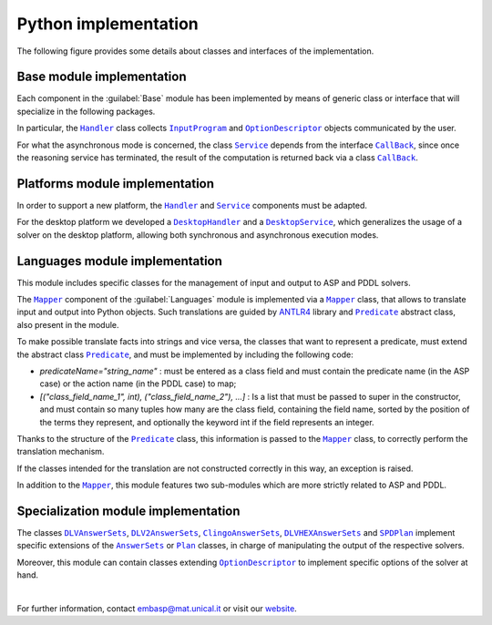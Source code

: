 =====================
Python implementation
=====================

The following figure provides some details about classes and interfaces of the implementation.

.. raw:: html

   <style>
   * {box-sizing: border-box;}

   .img-magnifier-container {
     position:relative;
   }

   .img-magnifier-glass {
     position: absolute;
     border: 3px solid #000;
     border-radius: 50%;
     cursor: none;
     /*Set the size of the magnifier glass:*/
     width: 220px;
     height: 220px;
   }
   </style>

   <script>
   function magnify(imgID, zoom) {
     var img, glass, w, h, bw;
     img = document.getElementById(imgID);
     /*create magnifier glass:*/
     glass = document.createElement("DIV");
     glass.setAttribute("class", "img-magnifier-glass");
     /*insert magnifier glass:*/
     img.parentElement.insertBefore(glass, img);
     /*set background properties for the magnifier glass:*/
     glass.style.backgroundImage = "url('" + img.src + "')";
     glass.style.backgroundRepeat = "no-repeat";
     glass.style.backgroundSize = (img.width * zoom) + "px " + (img.height * zoom) + "px";
     bw = 3;
     w = glass.offsetWidth / 2;
     h = glass.offsetHeight / 2;
     /*execute a function when someone moves the magnifier glass over the image:*/
     glass.addEventListener("mousemove", moveMagnifier);
     img.addEventListener("mousemove", moveMagnifier);
     /*and also for touch screens:*/
     glass.addEventListener("touchmove", moveMagnifier);
     img.addEventListener("touchmove", moveMagnifier);
     function moveMagnifier(e) {
       var pos, x, y;
       /*prevent any other actions that may occur when moving over the image*/
       e.preventDefault();
       /*get the cursor's x and y positions:*/
       pos = getCursorPos(e);
       x = pos.x;
       y = pos.y;
       /*prevent the magnifier glass from being positioned outside the image:*/
       if (x > img.width - (w / zoom)) {x = img.width - (w / zoom);}
       if (x < w / zoom) {x = w / zoom;}
       if (y > img.height - (h / zoom)) {y = img.height - (h / zoom);}
       if (y < h / zoom) {y = h / zoom;}
       /*set the position of the magnifier glass:*/
       glass.style.left = (x - w) + "px";
       glass.style.top = (y - h) + "px";
       /*display what the magnifier glass "sees":*/
       glass.style.backgroundPosition = "-" + ((x * zoom) - w + bw) + "px -" + ((y * zoom) - h + bw) + "px";
     }
     function getCursorPos(e) {
       var a, x = 0, y = 0;
       e = e || window.event;
       /*get the x and y positions of the image:*/
       a = img.getBoundingClientRect();
       /*calculate the cursor's x and y coordinates, relative to the image:*/
       x = e.pageX - a.left;
       y = e.pageY - a.top;
       /*consider any page scrolling:*/
       x = x - window.pageXOffset;
       y = y - window.pageYOffset;
       return {x : x, y : y};
     }
   }
   </script>

   <div class="img-magnifier-container">
     <img id="myimage" src="../_static/class_diagram_python_v6.svg" width="1000" height="500">
   </div>

   <script>
   /* Initiate Magnify Function
   with the id of the image, and the strength of the magnifier glass:*/
   magnify("myimage", 2);
   </script>

Base module implementation
==========================

Each component in the :guilabel:`Base` module has been implemented by means of generic class or interface that will specialize in the following packages.

In particular, the |Handler|_ class collects |InputProgram|_ and |OptionDescriptor|_ objects communicated by the user.

For what the asynchronous mode is concerned, the class |Service|_ depends from the interface |Callback|_, since once the reasoning service has terminated, the result of the computation is returned back via a class |Callback|_.

Platforms module implementation
===============================

In order to support a new platform, the |Handler|_ and |Service|_ components must be adapted.

For the desktop platform we developed a |DesktopHandler|_ and a |DesktopService|_, which generalizes the usage of a solver on the desktop platform, allowing both synchronous and asynchronous execution modes.

Languages module implementation
===============================

This module includes specific classes for the management of input and output to ASP and PDDL solvers.

The |Mapper|_ component of the :guilabel:`Languages` module is implemented via a |Mapper|_ class, that allows to translate input and output into Python objects.
Such translations are guided by `ANTLR4 <https://www.antlr.org/>`_ library and |Predicate|_ abstract class, also present in the module.

To make possible translate facts into strings and vice versa, the classes that want to represent a predicate, must extend the abstract class |Predicate|_, and must be implemented by including the following code:

* *predicateName="string_name"* : must be entered as a class field and must contain the predicate name (in the ASP case) or the action name (in the PDDL case) to map;
* *[("class_field_name_1", int), ("class_field_name_2"), ...]* : Is a list that must be passed to super in the constructor, and must contain so many tuples how many are the class field, containing the field name, sorted by the position of the terms they represent, and optionally the keyword int if the field represents an integer.

Thanks to the structure of the |Predicate|_ class, this information is passed to the |Mapper|_ class, to correctly perform the translation mechanism.

If the classes intended for the translation are not constructed correctly in this way, an exception is raised.

In addition to the |Mapper|_, this module features two sub-modules which are more strictly related to ASP and PDDL.

Specialization module implementation
====================================

The classes |DLVAnswerSets|_, |DLV2AnswerSets|_, |ClingoAnswerSets|_, |DLVHEXAnswerSets|_ and |SPDPlan|_ implement specific extensions of the |AnswerSets|_ or |Plan|_ classes, in charge of manipulating the output of the respective solvers.

Moreover, this module can contain classes extending |OptionDescriptor|_ to implement specific options of the solver at hand. 

|

For further information, contact `embasp@mat.unical.it <embasp@mat.unical.it>`_ or visit our `website <https://www.mat.unical.it/calimeri/projects/embasp/>`_.

.. |Handler| replace:: ``Handler``
.. |InputProgram| replace:: ``InputProgram``
.. |OptionDescriptor| replace:: ``OptionDescriptor``
.. |Service| replace:: ``Service``
.. |CallBack| replace:: ``CallBack``
.. |DesktopHandler| replace:: ``DesktopHandler``
.. |DesktopService| replace:: ``DesktopService``
.. |Mapper| replace:: ``Mapper``
.. |Predicate| replace:: ``Predicate``
.. |DLVAnswerSets| replace:: ``DLVAnswerSets``
.. |DLV2AnswerSets| replace:: ``DLV2AnswerSets``
.. |ClingoAnswerSets| replace:: ``ClingoAnswerSets``
.. |DLVHEXAnswerSets| replace:: ``DLVHEXAnswerSets``
.. |SPDPlan| replace:: ``SPDPlan``
.. |AnswerSets| replace:: ``AnswerSets``
.. |Plan| replace:: ``Plan``

.. _Handler: ../_static/doxygen/python/classbase_1_1handler_1_1Handler.html
.. _InputProgram: ../_static/doxygen/python/classbase_1_1input__program_1_1InputProgram.html
.. _OptionDescriptor: ../_static/doxygen/python/classbase_1_1option__descriptor_1_1OptionDescriptor.html
.. _Service: ../_static/doxygen/python/classbase_1_1service_1_1Service.html
.. _CallBack: ../_static/doxygen/python/classbase_1_1callback_1_1Callback.html
.. _DesktopHandler: ../_static/doxygen/python/classplatforms_1_1desktop_1_1desktop__handler_1_1DesktopHandler.html
.. _DesktopService: ../_static/doxygen/python/classplatforms_1_1desktop_1_1desktop__service_1_1DesktopService.html
.. _Mapper: ../_static/doxygen/python/classlanguages_1_1mapper_1_1Mapper.html
.. _Predicate: ../_static/doxygen/python/classlanguages_1_1predicate_1_1Predicate.html
.. _DLVAnswerSets: ../_static/doxygen/python/classspecializations_1_1dlv_1_1dlv__answer__sets_1_1DLVAnswerSets.html
.. _DLV2AnswerSets: ../_static/doxygen/python/classspecializations_1_1dlv2_1_1dlv2__answer__sets_1_1DLV2AnswerSets.html
.. _ClingoAnswerSets: ../_static/doxygen/python/classspecializations_1_1clingo_1_1clingo__answer__sets_1_1ClingoAnswerSets.html
.. _DLVHEXAnswerSets: ../_static/doxygen/python/classspecializations_1_1dlvhex_1_1dlvhex__answer__sets_1_1DLVHEXAnswerSets.html
.. _SPDPlan: ../_static/doxygen/python/classspecializations_1_1solver__planning__domains_1_1spd__plan_1_1SPDPlan.html
.. _AnswerSets: ../_static/doxygen/python/classlanguages_1_1asp_1_1answer__sets_1_1AnswerSets.html
.. _Plan: ../_static/doxygen/python/classlanguages_1_1pddl_1_1plan_1_1Plan.html


